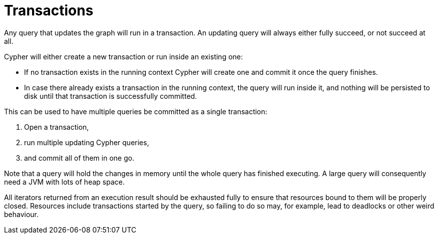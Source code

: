 [[query-transactions]]
Transactions
============

Any query that updates the graph will run in a transaction.
An updating query will always either fully succeed, or not succeed at all.

Cypher will either create a new transaction or run inside an existing one:

* If no transaction exists in the running context Cypher will create one and commit it once the query finishes.
* In case there already exists a transaction in the running context, the query will run inside it, and nothing will be persisted to disk until that transaction is successfully committed.

This can be used to have multiple queries be committed as a single transaction:

. Open a transaction, 
. run multiple updating Cypher queries, 
. and commit all of them in one go.

Note that a query will hold the changes in memory until the whole query has finished executing.
A large query will consequently need a JVM with lots of heap space.

All iterators returned from an execution result should be exhausted fully to ensure that resources bound to them will be properly closed.
Resources include transactions started by the query, so failing to do so may, for example, lead to deadlocks or other weird behaviour.
